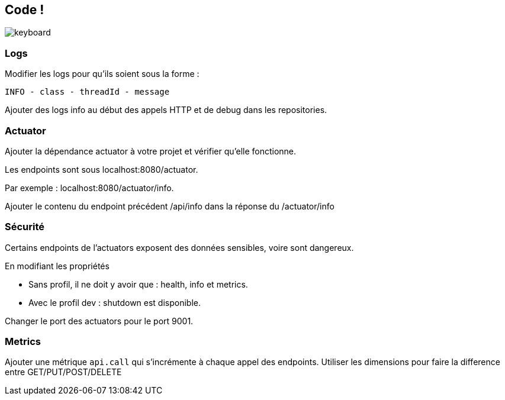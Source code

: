 == Code !

image:keyboard.jpg[]

=== Logs

Modifier les logs pour qu'ils soient sous la forme :

`INFO - class - threadId - message`

Ajouter des logs info au début des appels HTTP et de debug dans les repositories.

=== Actuator

Ajouter la dépendance actuator à votre projet et vérifier qu'elle fonctionne.

Les endpoints sont sous localhost:8080/actuator.

Par exemple : localhost:8080/actuator/info.

Ajouter le contenu du endpoint précédent /api/info dans la réponse du /actuator/info

=== Sécurité

Certains endpoints de l'actuators exposent des données sensibles, voire sont dangereux.

En modifiant les propriétés

- Sans profil, il ne doit y avoir que : health, info et metrics.
- Avec le profil dev : shutdown est disponible.

Changer le port des actuators pour le port 9001.

=== Metrics

Ajouter une métrique `api.call` qui s'incrémente à chaque appel des endpoints.
Utiliser les dimensions pour faire la difference entre GET/PUT/POST/DELETE
